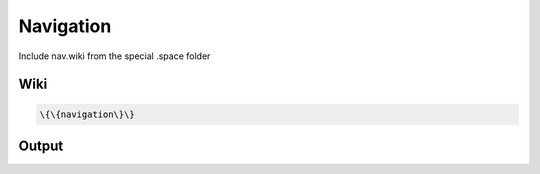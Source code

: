 
Navigation
##########


Include nav.wiki from the special .space folder


Wiki
****




.. code-block:: python

  \{\{navigation\}\}



Output
******



